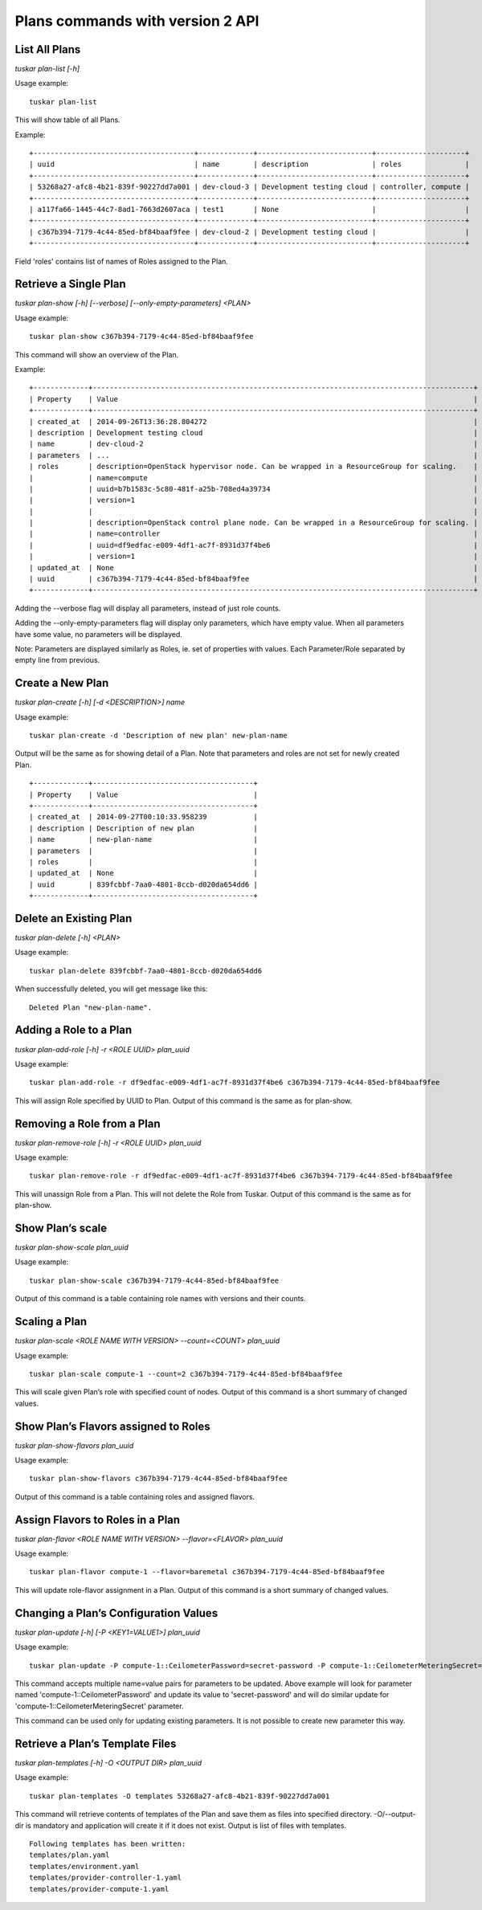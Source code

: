 Plans commands with version 2 API
=================================

List All Plans
--------------
*tuskar plan-list [-h]*

Usage example:

::

    tuskar plan-list

This will show table of all Plans.

Example:

::

 +--------------------------------------+-------------+---------------------------+---------------------+
 | uuid                                 | name        | description               | roles               |
 +--------------------------------------+-------------+---------------------------+---------------------+
 | 53268a27-afc8-4b21-839f-90227dd7a001 | dev-cloud-3 | Development testing cloud | controller, compute |
 +--------------------------------------+-------------+---------------------------+---------------------+
 | a117fa66-1445-44c7-8ad1-7663d2607aca | test1       | None                      |                     |
 +--------------------------------------+-------------+---------------------------+---------------------+
 | c367b394-7179-4c44-85ed-bf84baaf9fee | dev-cloud-2 | Development testing cloud |                     |
 +--------------------------------------+-------------+---------------------------+---------------------+

Field 'roles' contains list of names of Roles assigned to the Plan.

Retrieve a Single Plan
----------------------
*tuskar plan-show [-h] [--verbose] [--only-empty-parameters] <PLAN>*

Usage example:

::

    tuskar plan-show c367b394-7179-4c44-85ed-bf84baaf9fee

This command will show an overview of the Plan.

Example:

::

        +-------------+------------------------------------------------------------------------------------------+
        | Property    | Value                                                                                    |
        +-------------+------------------------------------------------------------------------------------------+
        | created_at  | 2014-09-26T13:36:28.804272                                                               |
        | description | Development testing cloud                                                                |
        | name        | dev-cloud-2                                                                              |
        | parameters  | ...                                                                                      |
        | roles       | description=OpenStack hypervisor node. Can be wrapped in a ResourceGroup for scaling.    |
        |             | name=compute                                                                             |
        |             | uuid=b7b1583c-5c80-481f-a25b-708ed4a39734                                                |
        |             | version=1                                                                                |
        |             |                                                                                          |
        |             | description=OpenStack control plane node. Can be wrapped in a ResourceGroup for scaling. |
        |             | name=controller                                                                          |
        |             | uuid=df9edfac-e009-4df1-ac7f-8931d37f4be6                                                |
        |             | version=1                                                                                |
        | updated_at  | None                                                                                     |
        | uuid        | c367b394-7179-4c44-85ed-bf84baaf9fee                                                     |
        +-------------+------------------------------------------------------------------------------------------+

Adding the --verbose flag will display all parameters, instead of just role counts.

Adding the --only-empty-parameters flag will display only parameters, which have empty value. When all parameters have some value, no parameters will be displayed.

Note: Parameters are displayed similarly as Roles, ie. set of properties with values. Each Parameter/Role separated by empty line from previous.

Create a New Plan
-----------------
*tuskar plan-create [-h] [-d <DESCRIPTION>] name*

Usage example:

::

    tuskar plan-create -d 'Description of new plan' new-plan-name

Output will be the same as for showing detail of a Plan.
Note that parameters and roles are not set for newly created Plan.

::

     +-------------+--------------------------------------+
     | Property    | Value                                |
     +-------------+--------------------------------------+
     | created_at  | 2014-09-27T00:10:33.958239           |
     | description | Description of new plan              |
     | name        | new-plan-name                        |
     | parameters  |                                      |
     | roles       |                                      |
     | updated_at  | None                                 |
     | uuid        | 839fcbbf-7aa0-4801-8ccb-d020da654dd6 |
     +-------------+--------------------------------------+

Delete an Existing Plan
-----------------------
*tuskar plan-delete [-h] <PLAN>*

Usage example:

::

    tuskar plan-delete 839fcbbf-7aa0-4801-8ccb-d020da654dd6

When successfully deleted, you will get message like this:

::

  Deleted Plan "new-plan-name".

Adding a Role to a Plan
-----------------------
*tuskar plan-add-role [-h] -r <ROLE UUID> plan_uuid*

Usage example:

::

    tuskar plan-add-role -r df9edfac-e009-4df1-ac7f-8931d37f4be6 c367b394-7179-4c44-85ed-bf84baaf9fee

This will assign Role specified by UUID to Plan.
Output of this command is the same as for plan-show.

Removing a Role from a Plan
---------------------------
*tuskar plan-remove-role [-h] -r <ROLE UUID> plan_uuid*

Usage example:

::

    tuskar plan-remove-role -r df9edfac-e009-4df1-ac7f-8931d37f4be6 c367b394-7179-4c44-85ed-bf84baaf9fee

This will unassign Role from a Plan. This will not delete the Role from Tuskar.
Output of this command is the same as for plan-show.

Show Plan’s scale
-----------------
*tuskar plan-show-scale plan_uuid*

Usage example:

::

    tuskar plan-show-scale c367b394-7179-4c44-85ed-bf84baaf9fee

Output of this command is a table containing role names with versions and their counts.

Scaling a Plan
--------------
*tuskar plan-scale <ROLE NAME WITH VERSION> --count=<COUNT> plan_uuid*

Usage example:

::

    tuskar plan-scale compute-1 --count=2 c367b394-7179-4c44-85ed-bf84baaf9fee

This will scale given Plan’s role with specified count of nodes.
Output of this command is a short summary of changed values.

Show Plan’s Flavors assigned to Roles
-------------------------------------
*tuskar plan-show-flavors plan_uuid*

Usage example:

::

    tuskar plan-show-flavors c367b394-7179-4c44-85ed-bf84baaf9fee

Output of this command is a table containing roles and assigned flavors.

Assign Flavors to Roles in a Plan
---------------------------------
*tuskar plan-flavor <ROLE NAME WITH VERSION> --flavor=<FLAVOR> plan_uuid*

Usage example:

::

    tuskar plan-flavor compute-1 --flavor=baremetal c367b394-7179-4c44-85ed-bf84baaf9fee

This will update role-flavor assignment in a Plan.
Output of this command is a short summary of changed values.

Changing a Plan’s Configuration Values
--------------------------------------
*tuskar plan-update [-h] [-P <KEY1=VALUE1>] plan_uuid*

Usage example:

::

    tuskar plan-update -P compute-1::CeilometerPassword=secret-password -P compute-1::CeilometerMeteringSecret=secret-secret 53268a27-afc8-4b21-839f-90227dd7a001

This command accepts multiple name=value pairs for parameters to be updated.
Above example will look for parameter named 'compute-1::CeilometerPassword' and update its value to 'secret-password'
and will do similar update for 'compute-1::CeilometerMeteringSecret' parameter.

This command can be used only for updating existing parameters. It is not possible to create new parameter this way.

Retrieve a Plan’s Template Files
--------------------------------
*tuskar plan-templates [-h] -O <OUTPUT DIR> plan_uuid*

Usage example:

::

    tuskar plan-templates -O templates 53268a27-afc8-4b21-839f-90227dd7a001

This command will retrieve contents of templates of the Plan and save them as files into specified directory.
-O/--output-dir is mandatory and application will create it if it does not exist.
Output is list of files with templates.

::

  Following templates has been written:
  templates/plan.yaml
  templates/environment.yaml
  templates/provider-controller-1.yaml
  templates/provider-compute-1.yaml
